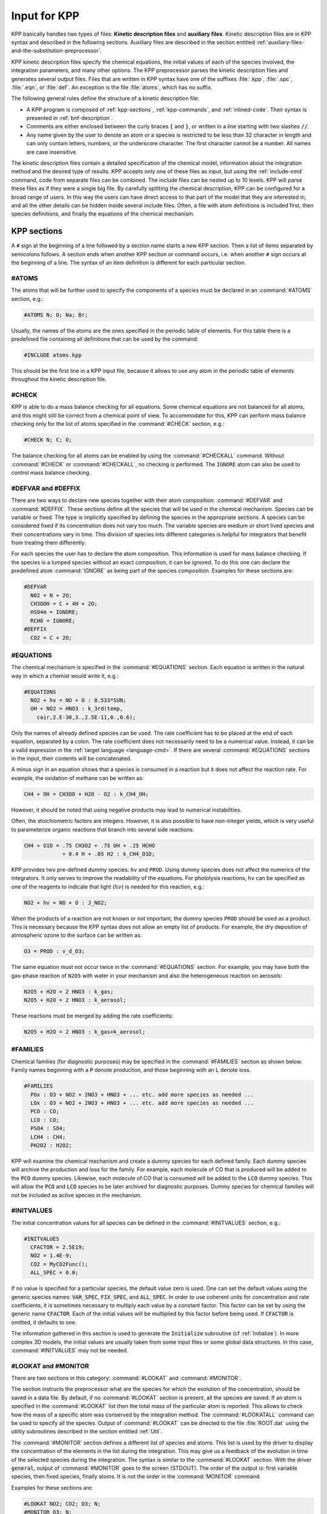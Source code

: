 .. _input-for-kpp:

#############
Input for KPP
#############

KPP basically handles two types of files: **Kinetic description files** and
**auxiliary files**.  Kinetic description files are in KPP syntax and
described in the following sections.  Auxiliary files are described in
the section entitled :ref:`auxiliary-files-and-the-substitution-preprocessor`.

KPP kinetic description files specify the chemical equations, the
initial values of each of the species involved, the integration
parameters, and many other options. The KPP preprocessor parses the
kinetic description files and generates several output files. Files
that are written in KPP syntax have one of the suffixes :file:`.kpp`,
:file:`.spc`, :file:`.eqn`, or :file:`def`. An exception is the file
:file:`atoms`, which has no suffix.

The following general rules define the structure of a kinetic
description file:

-  A KPP program is composed of :ref:`kpp-sections`,
   :ref:`kpp-commands`, and :ref:`inlined-code`. Their syntax is
   presented in :ref:`bnf-description`.

-  Comments are either enclosed between the curly braces :code:`{` and
   :code:`}`, or written in a line starting with two slashes :code:`//`.

-  Any name given by the user to denote an atom or a species is
   restricted to be less than 32 character in length and can only
   contain letters, numbers, or the underscore character. The first
   character cannot be a number. All names are case insensitive.

The kinetic description files contain a detailed specification of the
chemical model, information about the integration method and the desired
type of results. KPP accepts only one of these files as input, but using
the :ref:`include-cmd` command, code from separate files can be
combined. The include files can be nested up to 10 levels. KPP will
parse these files as if they were a single big file. By carefully
splitting the chemical description, KPP can be configured for a broad
range of users. In this way the users can have direct access to that
part of the model that they are interested in, and all the other
details can be hidden inside several include files. Often, a file with
atom definitions is included first, then species definitions, and
finally the equations of the chemical mechanism.

.. _kpp-sections:

============
KPP sections
============

A :literal:`#` sign at the beginning of a line followed by a section
name starts a new KPP section. Then a list of items separated by
semicolons follows. A section ends when another KPP section or command
occurs, i.e. when another :literal:`#` sign occurs at the beginning of
a line. The syntax of an item definition is different for each
particular section.

.. _atoms:

#ATOMS
------

The atoms that will be further used to specify the components of a
species must be declared in an :command:`#ATOMS` section, e.g.:

.. code-block:: console

   #ATOMS N; O; Na; Br;

Usually, the names of the atoms are the ones specified in the periodic
table of elements. For this table there is a predefined file containing
all definitions that can be used by the command:

.. code-block:: console

   #INCLUDE atoms.kpp

This should be the first line in a KPP input file, because it allows to
use any atom in the periodic table of elements throughout the kinetic
description file.

.. _check:

#CHECK
------

KPP is able to do a mass balance checking for all equations. Some
chemical equations are not balanced for all atoms, and this might still
be correct from a chemical point of view. To accommodate for this, KPP
can perform mass balance checking only for the list of atoms specified
in the :command:`#CHECK` section, e.g.:

.. code-block:: console

   #CHECK N; C; O;

The balance checking for all atoms can be enabled by using the
:command:`#CHECKALL` command. Without :command:`#CHECK` or
:command:`#CHECKALL`, no checking is performed. The :literal:`IGNORE`
atom can also be used to control mass balance checking.

.. _defvar-and-deffix:

#DEFVAR and #DEFFIX
-------------------

There are two ways to declare new species together with their atom
composition: :command:`#DEFVAR` and :command:`#DEFFIX`. These sections
define all the species that will be used in the chemical
mechanism. Species can be variable or fixed. The type is implicitly
specified by defining the species in the appropriate sections. A
species can be considered fixed if its concentration does not vary too
much. The variable species are medium or short lived species and their
concentrations vary in time. This division of species into different
categories is helpful for integrators that benefit from treating them
differently.

For each species the user has to declare the atom composition. This
information is used for mass balance checking. If the species is a
lumped species without an exact composition, it can be ignored. To do
this one can declare the predefined atom :command:`IGNORE` as being
part of the species composition. Examples for these sections are:

.. code-block:: console

   #DEFVAR
     NO2 = N + 2O;
     CH3OOH = C + 4H + 2O;
     HSO4m = IGNORE;
     RCHO = IGNORE;
   #DEFFIX
     CO2 = C + 2O;

.. _equations:

#EQUATIONS
----------

The chemical mechanism is specified in the :command:`#EQUATIONS`
section. Each equation is written in the natural way in which a
chemist would write it, e.g.:

.. code-block:: console

   #EQUATIONS
     NO2 + hv = NO + O : 0.533*SUN;
     OH + NO2 = HNO3 : k_3rd(temp,
       cair,2.E-30,3.,2.5E-11,0.,0.6);

Only the names of already defined species can be used. The rate
coefficient has to be placed at the end of each equation, separated by a
colon. The rate coefficient does not necessarily need to be a numerical
value. Instead, it can be a valid expression in the
:ref:`target language <language-cmd>`. If there are several
:command:`#EQUATIONS` sections in the input, their contents will be
concatenated.

A minus sign in an equation shows that a species is consumed in a
reaction but it does not affect the reaction rate. For example, the
oxidation of methane can be written as:

.. code-block:: console

   CH4 + OH = CH3OO + H2O - O2 : k_CH4_OH;

However, it should be noted that using negative products may lead to
numerical instabilities.

Often, the stoichiometric factors are integers. However, it is also
possible to have non-integer yields, which is very useful to
parameterize organic reactions that branch into several side reactions:

.. code-block:: console

   CH4 + O1D = .75 CH3O2 + .75 OH + .25 HCHO
               + 0.4 H + .05 H2 : k_CH4_O1D;

KPP provides two pre-defined dummy species: :literal:`hv` and
:literal:`PROD`. Using dummy species does not affect the numerics of
the integrators. It only serves to improve the readability of the
equations. For photolysis reactions, :literal:`hv` can be specified as
one of the reagents to indicate that light (:math:`h\nu`) is needed for this
reaction, e.g.:

.. code-block:: console

   NO2 + hv = NO + O : J_NO2;

When the products of a reaction are not known or not important, the
dummy species :literal:`PROD` should be used as a product. This is
necessary because the KPP syntax does not allow an empty list of
products. For example, the dry deposition of atmospheric ozone to the
surface can be written as:

.. code-block:: console

   O3 = PROD : v_d_O3;

The same equation must not occur twice in the :command:`#EQUATIONS`
section. For example, you may have both the gas-phase reaction of :literal:`N2O5` with
water in your mechanism and also the heterogeneous reaction on aerosols:

.. code-block:: console

   N2O5 + H2O = 2 HNO3 : k_gas;
   N2O5 + H2O = 2 HNO3 : k_aerosol;

These reactions must be merged by adding the rate coefficients:

.. code-block:: console

   N2O5 + H2O = 2 HNO3 : k_gas+k_aerosol;

.. _families:

#FAMILIES
---------

Chemical families (for diagnostic purposes) may be specified in the
:command:`#FAMILIES` section as shown below.  Family names beginning
with a :code:`P` denote production, and those beginning with an
:code:`L` denote loss.

.. code-block:: console

   #FAMILIES
     POx : O3 + NO2 + 2NO3 + HNO3 + ... etc. add more species as needed ...
     LOx : O3 + NO2 + 2NO3 + HNO3 + ... etc. add more species as needed ...
     PCO : CO;
     LCO : CO;
     PSO4 : SO4;
     LCH4 : CH4;
     PH2O2 : H2O2;

KPP will examine the chemical mechanism and create a dummy species for
each defined family.  Each dummy species will archive the production
and loss for the family.  For example, each molecule of CO that is
produced will be added to the :code:`PCO` dummy species.  Likewise,
each molecule of CO that is consumed will be added to the :code:`LCO`
dummy species. This will allow the :code:`PCO` and :code:`LCO` species
to be later archived for diagnostic purposes. Dummy species for chemical
families will not be included as active species in the mechanism.

.. _initvalues:

#INITVALUES
-----------

The initial concentration values for all species can be defined in the
:command:`#INITVALUES` section, e.g.:

.. code-block:: console

   #INITVALUES
     CFACTOR = 2.5E19;
     NO2 = 1.4E-9;
     CO2 = MyCO2Func();
     ALL_SPEC = 0.0;

If no value is specified for a particular species, the default value
zero is used. One can set the default values using the generic species
names: :code:`VAR_SPEC`, :code:`FIX_SPEC`, and :code:`ALL_SPEC`. In order
to use coherent units for concentration and rate coefficients, it is
sometimes necessary to multiply each value by a constant factor. This
factor can be set by using the generic name :code:`CFACTOR`. Each of
the initial values will be multiplied by this factor before being
used. If :code:`CFACTOR` is omitted, it defaults to one.

The information gathered in this section is used to generate the :code:`Initialize`
subroutine (cf  :ref:`Initialize`). In more complex 3D
models, the initial values are usually taken from some input files or
some global data structures. In this case, :command:`#INITVALUES` may
not be needed.

.. _lookat-and-monitor:

#LOOKAT and #MONITOR
--------------------

There are two sections in this category: :command:`#LOOKAT` and
:command:`#MONITOR`.

The section instructs the preprocessor what are the species for which
the evolution of the concentration, should be saved in a data file. By
default, if no :command:`#LOOKAT` section is present, all the species
are saved. If an atom is specified in the :command:`#LOOKAT` list then
the total mass of the particular atom is reported. This allows to
check how the mass of a specific atom was conserved by the integration
method. The :command:`#LOOKATALL` command can be used to specify all
the species. Output of :command:`#LOOKAT` can be directed to the file
:file:`ROOT.dat` using the utility subroutines described in the
section entitled :ref:`Util`.

The :command:`#MONITOR` section defines a different list of species
and atoms. This list is used by the driver to display the
concentration of the elements in the list during the integration. This
may give us a feedback of the evolution in time of the selected
species during the integration. The syntax is similar to the
:command:`#LOOKAT` section. With the driver :code:`general`,
output of :command:`#MONITOR` goes to the screen (STDOUT). The order
of the output is: first variable species, then fixed species, finally
atoms. It is not the order in the :command:`MONITOR` command.

Examples for these sections are:

.. code-block:: console

   #LOOKAT NO2; CO2; O3; N;
   #MONITOR O3; N;

.. _lump:

#LUMP
-----

To reduce the stiffness of some models, various lumping of species may
be defined in the :command:`#LUMP` section. In the example below,
species :code:`NO` and :code:`NO2` are summed and treated as a single
lumped variable, :code:`NO2`. Following integration, the individual
species concentrations are recomputed from the lumped variable.

.. code-block:: console

   #LUMP NO2 + NO : NO2

.. _setvar-and-setfix:

#SETVAR and #SETFIX
-------------------

The commands :command:`#SETVAR` and :command:`#SETFIX` change the type of an
already defined species. Then, depending on the integration method,
one may or may not use the initial classification, or can easily move
one species from one category to another. The use of the generic
species :code:`VAR_SPEC`, :code:`FIX_SPEC`, and :code:`ALL_SPEC` is
also allowed. Examples for these sections are:

.. code-block:: console

   #SETVAR ALL_SPEC;
   #SETFIX H2O; CO2;

.. _transport:

#TRANSPORT
----------

The :command:`#TRANSPORT` section is only used for transport chemistry
models. It specifies the list of species that needs to be included in
the transport model, e.g.:

.. code-block:: console

   #TRANSPORT NO2; CO2; O3; N;

One may use a more complex chemical model from which only a couple of
species are considered for the transport calculations. The
:command:`#TRANSPORTALL` command is also available as a shorthand for
specifying that all the species used in the chemical model have to be
included in the transport calculations.

.. _kpp-commands:

============
KPP commands
============

A KPP command begins on a new line with a :code:`#` sign, followed by a
command name and one or more parameters.  Details about each command
are given in the following subsections.

.. table::
   :align: center

   +--------------------------+-----------------------+
   | KPP command              | default value         |
   +==========================+=======================+
   | :command:`#CHECKALL`     |                       |
   +--------------------------+-----------------------+
   | :command:`#DECLARE`      | :code:`SYMBOL`        |
   +--------------------------+-----------------------+
   | :command:`#DOUBLE`       | :code:`ON`            |
   +--------------------------+-----------------------+
   | :command:`#DRIVER`       | :code:`none`          |
   +--------------------------+-----------------------+
   | :command:`#DUMMYINDEX`   | :code:`OFF`           |
   +--------------------------+-----------------------+
   | :command:`#EQNTAGS`      | :code:`OFF`           |
   +--------------------------+-----------------------+
   | :command:`#FUNCTION`     | :code:`AGGREGATE`     |
   +--------------------------+-----------------------+
   | :command:`#HESSIAN`      | :code:`ON`            |
   +--------------------------+-----------------------+
   | :command:`#INCLUDE`      |                       |
   +--------------------------+-----------------------+
   | :command:`#INTEGRATOR`   |                       |
   +--------------------------+-----------------------+
   | :command:`#INTFILE`      |                       |
   +--------------------------+-----------------------+
   | :command:`#JACOBIAN`     | :code:`SPARSE_LU_ROW` |
   +--------------------------+-----------------------+
   | :command:`#LANGUAGE`     |                       |
   +--------------------------+-----------------------+
   | :command:`#LOOKATALL`    |                       |
   +--------------------------+-----------------------+
   | :command:`#MEX`          | :code:`ON`            |
   +--------------------------+-----------------------+
   | :command:`#MINVERSION`   |                       |
   +--------------------------+-----------------------+
   | :command:`#MODEL`        |                       |
   +--------------------------+-----------------------+
   | :command:`#REORDER`      | :code:`ON`            |
   +--------------------------+-----------------------+
   | :command:`#STOCHASTIC`   | :code:`OFF`           |
   +--------------------------+-----------------------+
   | :command:`#STOICMAT`     | :code:`ON`            |
   +--------------------------+-----------------------+
   | :command:`#TRANSPORTALL` |                       |
   +--------------------------+-----------------------+
   | :command:`#UPPERCASEF90` | :code:`OFF`           |
   +--------------------------+-----------------------+

.. _declare-cmd:

#DECLARE
--------

The :command:`#DECLARE` command determines how constants like
:code:`dp`, :code:`NSPEC`, :code:`NVAR`, :code:`NFIX`, and
:code:`NREACT` are inserted into the KPP-generated code.
:command:`#DECLARE SYMBOL` (the default) will declare array variables
using parameters from the :ref:`Parameters` file. :command:`#DECLARE VALUE`
will replace each parameter with its value.

For example, the global array variable :code:`C` is declared in the
:ref:`Global` file generated by KPP.  In the :command:`small_strato`
example (described in :ref:`running-kpp-with-an-example-mechanism`),
:code:`C` has dimension :code:`NSPEC=7`. Using  :command:`#DECLARE
SYMBOL` will generate the following code in :ref:`Global`:

.. code-block:: F90

   ! C - Concentration of all species
     REAL(kind=dp), TARGET :: C(NSPEC)
     !$OMP THREADPRIVATE( C )

Whereas :command:`#DECLARE VALUE` will generate this code instead:

.. code-block:: F90

   ! C - Concentration of all species
     REAL(kind=dp), TARGET :: C(7)
     !$OMP THREADPRIVATE( C )

We recommend using :command:`#DECLARE SYMBOL`, as most modern
compilers will automatically replace each parameter (e.g. :code:`NSPEC`)
with its value (e.g :code:`7`).  This prevents repeated lookups of
the parameter value, which leads to inefficient execution.  But if you are
using a very old compiler that is not as sophisticated,
:command:`#DECLARE VALUE` might result in better-optmized code.

.. _double-cmd:

#DOUBLE
-------

The :command:`#DOUBLE` command selects single or double precision
arithmetic. :command:`ON` (the default) means use double precision,
:command:`OFF` means use single precision (see the section entitled
:ref:`Precision`).

.. important::

   We recommend using double precision whenever possible.  Using
   single precision may lead to integration non-convergence errors
   caused by roundoff and/or underflow.

.. _driver-cmd:

#DRIVER
-------

The :command:`#DRIVER` command selects the driver, i.e., the file from
which the main function is to be taken. The parameter is a file name,
without suffix. The appropriate suffix (:code:`.f90`, :code:`.F90`,
:code:`.c`, or :code:`.m`) is automatically appended.

Normally, KPP tries to find the selected driver file in the directory
:file:`$KPP_HOME/drv/`. However, if the supplied file name contains a slash,
it is assumed to be absolute. To access a driver in the current
directory, the prefix :file:`./` can be used, e.g.:

.. code-block:: console

   #DRIVER ./mydriver

It is possible to choose the empty dummy driver :command:`none`, if the
user wants to include the KPP generated modules into a larger model
(e.g. a general circulation or a chemical transport model) instead of
creating a stand-alone version of the chemical integrator. The driver
:command:`none` is also selected when the :command:`#DRIVER` command
is missing. If the command occurs twice, the second replaces the first.

.. _dummyindex-cmd:

#DUMMYINDEX
-----------

It is possible to declare species in the :ref:`defvar-and-deffix`
sections that are not used in the :ref:`equations` section. If your
model needs to check at run-time if a certain species is included in
the current mechanism, you can set to :command:`#DUMMYINDEX ON`. Then,
KPP will set the indices to zero for all species that do not occur in
any reaction. With :command:`#DUMMYINDEX OFF` (the default), those are
undefined variables. For example, if you frequently switch between
mechanisms with and without sulfuric acid, you can use this code:

.. code-block:: F90

   IF (ind_H2SO4=0) THEN
     PRINT *, 'no H2SO4 in current mechanism'
   ELSE
     PRINT *, 'c(H2SO4) =', C(ind_H2SO4)
   ENDIF

.. _eqntags-cmd:

#EQNTAGS
--------

Each reaction in the :command:`#EQNTAGS` section may start with an
equation tag which is enclosed in angle brackets, e.g.:

.. code-block:: console

   <J1> NO2 + hv = NO + O : 0.533*SUN;

With :command:`#EQNTAGS` set to :command:`ON`, this equation tag can
be used to refer to a specific equation
(cf. :ref:`lookat-and-monitor`). The default for :command:`#EQNTAGS`
is :command:`OFF`.

.. _function-cmd:

#FUNCTION
---------

The :command:`#FUNCTION` command controls which functions are generated
to compute the production/destruction terms for variable
species. :command:`AGGREGATE` generates one function that computes the
normal derivatives. :command:`SPLIT` generates two functions
for the derivatives in production and destruction forms.

.. _hessian-cmd:

#HESSIAN
--------

The option :command:`ON` (the default) of the :command:`#HESSIAN`
command turns the Hessian generation on (see section
:ref:`Hessian-and-HessianSP`). With :command:`OFF` it is switched off.

.. _include-cmd:

#INCLUDE
--------

The :command:`#INCLUDE` command instructs KPP to look for the file
specified as a parameter and parse the content of this file before
proceeding to the next line. This allows the atoms definition, the
species definition and even the equation definition to be shared
between several models. Moreover this allows for custom configuration
of KPP to accommodate various classes of users. Include files can be
either in one of the KPP directories or in the current directory.

.. _integrator-cmd:

#INTEGRATOR
-----------

The :command:`#INTEGRATOR` command selects the integrator definition
file. The parameter is the file name of an integrator, without
suffix. The effect of

.. code-block:: console

   #INTEGRATOR integrator-name

is similar to:

.. code-block:: console

   #INCLUDE $KPP_HOME/int/integrator-name.def

The :command:`#INTEGRATOR` command allows the use of different
integration techniques on the same model. If it occurs twice, the second
replaces the first. Normally, KPP tries to find the selected integrator
files in the directory :file:`$KPP_HOME/int/`. However, if the supplied
file name contains a slash, it is assumed to be absolute. To access an
integrator in the current directory, the prefix :file:`./` can be used,
e.g.:

.. code-block:: console

   #INTEGRATOR ./mydeffile
   #INTFILE ./myintegrator

.. _intfile-cmd:

#INTFILE
--------

.. attention::

   :command:`#INTFILE` is used internally by KPP but should not be used
   by the KPP user. Using :ref:`integrator-cmd` alone suffices to
   specify an integrator.

The integrator definition file selects an integrator file with
:command:`#INTFILE` and also defines some suitable options for it. The
:command:`#INTFILE` command selects the file that contains the integrator
routine. The parameter of the
command is a file name, without suffix. The appropriate suffix
(:code:`.f90`, :code:`.F90`, :code:`.c`, or :code:`.m` is appended and
the result selects the file from which the integrator
is taken. This file will be copied into the code file in the appropriate
place.

.. _jacobian-cmd:

#JACOBIAN
---------

The :command:`#JACOBIAN` command controls which functions are generated
to compute the Jacobian. The option :command:`OFF` inhibits the
generation of the Jacobian routine. The option :command:`FULL` generates
the Jacobian as a square :code:`NVAR x NVAR` matrix. It should be used
if the integrator needs the whole Jacobians. The options
:command:`SPARSE_ROW` and :command:`SPARSE_LU_ROW` (the default) both
generate the Jacobian in sparse (compressed on rows) format. They should
be used if the integrator needs the whole Jacobian, but in a sparse
form. The format used is compressed on rows. With
:command:`SPARSE_LU_ROW`, KPP extends the number of nonzeros to account
for the fill-in due to the LU decomposition.

.. _language-cmd:

#LANGUAGE
---------

.. attention::

   The :command:`Fortran77` language option is deprecated in
   :ref:`kpp250` and  later versions. All further KPP development will
   only support Fortran90.

The :command:`#LANGUAGE` command selects the target language in which the
code file is to be generated. Available options are :command:`Fortran90`,
:command:`C`, or :command:`matlab`.

.. tip::

   You can select the suffix (:code:`.F90` or :code:`.f90`) to use for
   Fortran90 source code generated by KPP (cf. :ref:`uppercasef90-cmd`).

.. _mex-cmd:

#MEX
----

:program:`Mex` is a Matlab extension that allows
to call functions written in Fortran and C directly from within the
Matlab environment. KPP generates the mex interface routines for the
ODE function, Jacobian, and Hessian, for the target languages C,
Fortran77, and Fortran90. The default is :command:`#MEX ON`. With
:command:`#MEX OFF`, no Mex files are generated.

.. _inversion-cmd:

#MINVERSION
-----------

You may restrict a chemical mechanism to use a given version of KPP or
later. To do this, add

.. code-block:: console

   #MINVERSION X.Y.Z

to the definition file.

The version number (:code:`X.Y.Z`) adheres to the Semantic
Versioning style (https://semver.org), where :code:`X` is the major
version number, :code:`Y` is the minor version number, and :code:`Z` is the
bugfix (aka “patch”) version number.

For example, if :command:`#MINVERSION 2.4.0` is specified, then KPP will
quit with an error message unless you are using KPP 2.4.0 or later.

.. _model-cmd:

#MODEL
------

The chemical model contains the description of the atoms, species, and
chemical equations. It also contains default initial values for the
species and default options including the best integrator for the model.
In the simplest case, the main kinetic description file, i.e. the one
passed as parameter to KPP, can contain just a single line selecting the
model. KPP tries to find a file with the name of the model and the
suffix :file:`.def` in the :file:`$KPP_HOME/models` subdirectory. This
file is then parsed. The content of the model definition file is
written in the KPP language. The model definition file points to a
species file and an equation file. The species file includes further
the atom definition file. All default values regarding the model are
automatically selected. For convenience, the best integrator and
driver for the given model are also automatically selected.

The :command:`#MODEL` command is optional, and intended for using a
predefined model. Users who supply their own reaction mechanism do not
need it.

.. _reorder-cmd:

#REORDER
--------

Reordering of the species is performed in order to minimize the fill-in
during the LU factorization, and therefore preserve the sparsity
structure and increase efficiency. The reordering is done using a
diagonal markowitz algorithm. The details are explained in
:cite:`1996:Sandu_et_al`. The default is :command:`ON`.
:command:`OFF` means that KPP does not reorder the species. The order
of the variables is the order in which the species are
declared in the :command:`#DEFVAR` section.

.. _stochastic-cmd:

#STOCHASTIC
-----------

The option :command:`ON` of the :command:`#STOCHASTIC` command turns
on the generation of code for stochastic kinetic simulations (see the
section entitled :ref:`Stochastic`.  The default option is :command:`OFF`.

.. _stoicmat-cmd:

#STOICMAT
---------

Unless the :command:`#STOICMAT` command is set to :command:`OFF`, KPP
generates code for the stoichiometric matrix, the vector of reactant
products in each reaction, and the partial derivative of the time
derivative function with respect to rate coefficients
(cf. :ref:`Stoichiom-and-StoichiomSP`).

.. _checkall-lookatall-transportall-cmd:

#CHECKALL, #LOOKATALL, #TRANSPORTALL
------------------------------------

KPP defines a couple of shorthand commands. The commands that fall into
this category are :command:`#CHECKALL`, :command:`#LOOKATALL`, and
:command:`#TRANSPORTALL`. All of them have been described in the
previous sections.

.. _uppercasef90-cmd:

#UPPERCASEF90
-------------

If you have selected :command:`#LANGUAGE Fortran90` option, KPP will
generate source code ending in :code:`.f90` by default. Setting
:command:`#UPPERCASEF90 ON` will tell KPP to generate Fortran90 code
ending in :code:`.F90` instead.

.. _inlined-code:

============
Inlined Code
============

In order to offer maximum flexibility, KPP allows the user to include
pieces of code in the kinetic description file. Inlined code begins on a
new line with :command:`#INLINE` and the *inline_type*. Next, one or
more lines of code follow, written in the target language (Fortran90,
C, or Matlab) as specified by the *inline_type*. The inlined code ends
with :command:`#ENDINLINE`. The code is inserted into the KPP output
at a position which is also determined by *inline_type* as explained
in :ref:`table-inl-type`. If two inline commands with the same inline
type are declared, then the contents of the second is appended to the
first one.

.. _list-of-inlined-types:

List of inlined types
---------------------

In this manual, we show the inline types for Fortran90. The inline
types for the other languages are produced by replacing :code:`F90`
by :code:`C`, or :code:`matlab`, respectively, as shown in
:ref:`table-inl-type`:

.. _table-inl-type:

.. table:: Table 1: KPP inlined types
   :align: center

   +-----------------+-------------------+---------------------+---------------------+
   | Inline_type     | File              | Placement           | Usage               |
   +=================+===================+=====================+=====================+
   | **F90_DATA**    | :ref:`Monitor`    | specification       | (obsolete)          |
   |                 |                   | section             |                     |
   +-----------------+-------------------+---------------------+---------------------+
   | **F90_GLOBAL**  | :ref:`Global`     | specification       | global variables    |
   |                 |                   | section             |                     |
   +-----------------+-------------------+---------------------+---------------------+
   | **F90_INIT**    | :ref:`Initialize` | subroutine          | integration         |
   |                 |                   |                     | parameters          |
   +-----------------+-------------------+---------------------+---------------------+
   | **F90_RATES**   | :ref:`Rates`      | executable section  | rate law functions  |
   +-----------------+-------------------+---------------------+---------------------+
   | **F90_RCONST**  | :ref:`Rates`      | subroutine          | statements and      |
   |                 |                   |                     | definitions of rate |
   |                 |                   |                     | coefficients        |
   +-----------------+-------------------+---------------------+---------------------+
   | **F90_UTIL**    | :ref:`Util`       | executable section  | utility functions   |
   +-----------------+-------------------+---------------------+---------------------+

.. _f90-data:

F90_DATA
--------

This inline type was introduced in a previous version of KPP to
initialize variables. It is now obsolete but kept for compatibility. For
Fortran90, :command:`F90_GLOBAL` should be used instead.

.. _f90-global:

F90_GLOBAL
----------

This inline type can be used to declare global variables, e.g. for a
special rate coefficient:

.. code-block:: F90

   #INLINE F90_GLOBAL
     REAL(dp) :: k_DMS_OH
   #ENDINLINE

Inlining code can be useful to introduce additional state variables
(such as temperature, humidity, etc.) for use by KPP routines, such as
for calculating rate coefficients.

If a large number of state variables need to be held in inline code, or
require intermediate computation that may be repeated for many rate
coefficients, a derived type object should be used for efficiency.

An example of a derived-type object being included:

.. code-block:: F90

   #INLINE F90_GLOBAL
     TYPE, PUBLIC :: ObjGlobal_t
        ! ... add variable fields to this type ...
     END TYPE ObjGlobal_t
     TYPE(ObjGlobal_t), TARGET, PUBLIC :: ObjGlobal
     !$OMP THREADPRIVATE( ObjGlobal )

This global variable :code:`ObjGlobal` can then be used globally in KPP.

Another way to avoid cluttering up the KPP input file is to add global
variables into a header file that can be :code:`#include`-d:

.. code-block:: F90

   #INLINE F90_GLOBAL
   ! Inline common variables into KPP_ROOT_Global.F90
   #include "commonIncludeVars.H"
   #ENDINLINE

where extra code is included in a separate file, :code:`commonIncludeVars.H`.

In future versions of KPP, the global state will be reorganized into
derived type objects as well.

.. _inline-type-f90-init:

F90_INIT
--------

This inline type can be used to define initial values before the start of the
integartion, e.g.:

.. code-block:: F90

   #INLINE F90_INIT
     TSTART = (12.*3600.)
     TEND = TSTART + (3.*24.*3600.)
     DT = 0.25*3600.
     TEMP = 270.
   #ENDINLINE

.. _f90-rates:

F90_RATES
---------

This inline type can be used to add new subroutines to calculate rate
coefficients, e.g.:

.. code-block:: F90

   #INLINE F90_RATES
     REAL FUNCTION k_SIV_H2O2(k_298,tdep,cHp,temp)
       ! special rate function for S(IV) + H2O2
       REAL, INTENT(IN) :: k_298, tdep, cHp, temp
       k_SIV_H2O2 = k_298 &
         * EXP(tdep*(1./temp-3.3540E-3)) &
         * cHp / (cHp+0.1)
     END FUNCTION k_SIV_H2O2
   #ENDINLINE

.. _f90-rconst:

F90_RCONST
----------

This inline type can be used to define time-dependent values of rate
coefficients. You may inline :code:`USE` statements that reference
modules where rate coefficients are computed:

.. code-block:: F90

   #INLINE F90_RCONST
     USE MyRateFunctionModule
   #ENDINLINE

or define variables directly, e.g.:

.. code-block:: F90

   #INLINE F90_RCONST
     k_DMS_OH = 1.E-9*EXP(5820./temp)*C(ind_O2)/ &
       (1.E30+5.*EXP(6280./temp)*C(ind_O2))
   #ENDINLINE
   
Note that the :code:`USE` statements must precede any variable
definitions.
    
The inlined code will be placed directly into the :code:`UPDATE_RCONST`
routine in the :ref:`Rates` function.

.. _f90-util:

F90_UTIL
--------

This inline type can be used to define utility subroutines.

.. _auxiliary-files-and-the-substitution-preprocessor:

=================================================
Auxiliary files and the substitution preprocessor
=================================================

The `auxiliary files <auxiliary-files-for-fortran-90_>`_ are
templates for integrators, drivers, and utilities. They are inserted
into the KPP output after being run through the substitution
preprocessor. This preprocessor replaces `several placeholder symbols
<list-of-symbols-replaced_>`_ in the template files
with their particular values in the model at hand. Usually, only
:command:`KPP_ROOT` and :command:`KPP_REAL` are needed because the other
values can also be obtained via the variables listed in
:ref:`table-inl-type`.

:command:`KPP_REAL` is replaced by the appropriate single or double
precision declaration  type. Depending on the target language KPP will
select the correct declaration type. For example if one needs to
declare an array BIG of size 1000, a declaration like the following
must be used:

.. code-block:: F90

   KPP_REAL :: BIG(1000)

When used with the option :code:`DOUBLE on`, the above line will be
automatically translated into:

.. code-block:: F90

   REAL(kind=dp) :: BIG(1000)

and when used with the option :code:`DOUBLE off`, the same line will become:

.. code-block:: F90

   REAL(kind=sp) :: BIG(1000)

in the resulting Fortran90 output file.

:command:`KPP_ROOT` is replaced by the root file name of the main kinetic
description file.  In our example where we are processing
:file:`small_strato.kpp`, a line in an auxiliary Fortran90 file like

.. code-block:: F90

   USE KPP_ROOT_Monitor

will be translated into

.. code-block:: F90

   USE small_strato_Monitor

in the generated Fortran90 output file.

.. _auxiliary-files-for-fortran-90:

List of auxiliary files for Fortran90
--------------------------------------

KPP inline codes or other instructions contained in the following
files, as shown in :ref:`table-aux-files`.

.. _table-aux-files:

.. table:: Table 2: Auxiliary files for Fortran90
   :align: center

   +-----------------------------+--------------------------------------------+
   | File                        | Contents                                   |
   +=============================+============================================+
   | ``dFun_dRcoeff.f90``        | Derivatives with respect to reaction       |
   |                             | rates.                                     |
   +-----------------------------+--------------------------------------------+
   | ``dJac_dRcoeff.f90``        | Derivatives with respect to reaction       |
   |                             | rates.                                     |
   +-----------------------------+--------------------------------------------+
   | ``Makefile_f90`` and        | Makefiles to build Fortran-90 code.        |
   | ``Makefile_upper_F90``      |                                            |
   +-----------------------------+--------------------------------------------+
   | ``Mex_Fun.f90``             | Mex files.                                 |
   +-----------------------------+--------------------------------------------+
   | ``Mex_Jac_SP.f90``          | Mex files.                                 |
   +-----------------------------+--------------------------------------------+
   | ``Mex_Hessian.f90``         | Mex files.                                 |
   +-----------------------------+--------------------------------------------+
   | ``sutil.f90``               | Sparse utility functions.                  |
   +-----------------------------+--------------------------------------------+
   | ``tag2num.f90``             | Function related to equation tags.         |
   +-----------------------------+--------------------------------------------+
   | ``UpdateSun.f90``           | Function related to solar zenith angle.    |
   +-----------------------------+--------------------------------------------+
   | ``UserRateLaws.f90``        | User-defined rate-law functions.           |
   +-----------------------------+--------------------------------------------+
   | ``util.f90``                | Input/output utilities.                    |
   +-----------------------------+--------------------------------------------+

.. _list-of-symbols-replaced:

List of symbols replaced by the substitution preprocessor
---------------------------------------------------------

The following symbols in KPP-generated source code will be replaced
with corresponding values, as highlighted in :ref:`table-sym-repl`.

.. _table-sym-repl:

.. table:: Table 3: Symbols and their replacements
   :align: center

   +--------------------------+-------------------------------+----------------------------+
   | Symbol                   | Replacement                   | Example                    |
   +==========================+===============================+============================+
   | **KPP_ROOT**             | The ``ROOT`` name             |  ``small_strato``          |
   +--------------------------+-------------------------------+----------------------------+
   | **KPP_REAL**             | The real data type            | ``REAL(kind=dp)``          |
   +--------------------------+-------------------------------+----------------------------+
   | **KPP_NSPEC**            | Number of species             | 7                          |
   +--------------------------+-------------------------------+----------------------------+
   | **KPP_NVAR**             | Number of variable species    | 5                          |
   +--------------------------+-------------------------------+----------------------------+
   | **KPP_NFIX**             | Number of fixed species       | 2                          |
   +--------------------------+-------------------------------+----------------------------+
   | **KPP_NREACT**           | Number of chemical            | 10                         |
   |                          | reactions                     |                            |
   +--------------------------+-------------------------------+----------------------------+
   | **KPP_NONZERO**          | Number of Jacobian nonzero    | 18                         |
   |                          | elements                      |                            |
   +--------------------------+-------------------------------+----------------------------+
   | **KPP_LU_NONZERO**       | Number of Jacobian nonzero    | 19                         |
   |                          | elements, with LU fill-in     |                            |
   +--------------------------+-------------------------------+----------------------------+
   | **KPP_LU_NHESS**         | Number of Hessian nonzero     | 10                         |
   |                          | elements                      |                            |
   +--------------------------+-------------------------------+----------------------------+
   | **KPP_FUN_OR_FUN_SPLIT** | Name of the function to be    | ``FUN(Y,FIX,RCONST,Ydot)`` |
   |                          | called                        |                            |
   +--------------------------+-------------------------------+----------------------------+

=================================================================
Controlling the Integrator with :code:`ICNTRL` and :code:`RCNTRL`
=================================================================

In order to offer more control over the integrator, KPP provides the
arrays :code:`ICNTRL` (integer) and :code:`RCNTRL` (real). Each of them
is an array of 20 elements that allow the fine-tuning of the integrator.
All integrators (except for :code:`tau_leap` and :code:`gillespie`) use
:code:`ICNTRL` and :code:`RCNTRL`. Array elements not listed here are
either not used or are integrator-specific options. Details can be found
in the comment lines of the individual integrator files in
:code:`$KPP_HOME/int/`.

ICNTRL
------

.. table:: Table 4: Summary of ICNTRL usage in the f90 integrators.
           Here, Y = used, and s = solver-specific usage.
   :align: center

   +------------------------+---+---+---+---+---+---+---+---+---+----+----+----+----+----+----+----+----+
   | ICNTRL                 | 1 | 2 | 3 | 4 | 5 | 6 | 7 | 8 | 9 | 10 | 11 | 12 | 13 | 14 | 15 | 16 | 17 |
   +========================+===+===+===+===+===+===+===+===+===+====+====+====+====+====+====+====+====+
   | beuler                 |   | Y | Y | Y | Y | Y |   |   |   |    |    |    |    |    | Y  |    |    |
   +------------------------+---+---+---+---+---+---+---+---+---+----+----+----+----+----+----+----+----+
   | dvode                  |   |   |   |   |   |   |   |   |   |    |    |    |    |    | Y  |    |    |
   +------------------------+---+---+---+---+---+---+---+---+---+----+----+----+----+----+----+----+----+
   | exponential            |   |   |   |   |   |   |   |   |   |    |    |    |    |    |    |    |    |
   +------------------------+---+---+---+---+---+---+---+---+---+----+----+----+----+----+----+----+----+
   | feuler                 |   |   |   |   |   |   |   |   |   |    |    |    |    |    | Y  | Y  | Y  |
   +------------------------+---+---+---+---+---+---+---+---+---+----+----+----+----+----+----+----+----+
   | gillespie              |   |   |   |   |   |   |   |   |   |    |    |    |    |    |    |    |    |
   +------------------------+---+---+---+---+---+---+---+---+---+----+----+----+----+----+----+----+----+
   | lsode                  |   | Y |   | Y |   |   |   |   |   | s  |    |    |    |    | Y  |    |    |
   +------------------------+---+---+---+---+---+---+---+---+---+----+----+----+----+----+----+----+----+
   | radau5                 |   | Y |   | Y | Y | Y |   |   |   |    | Y  |    |    |    | Y  |    |    |
   +------------------------+---+---+---+---+---+---+---+---+---+----+----+----+----+----+----+----+----+
   | rosenbrock_adj         | Y | Y | Y | Y |   | s | s | s |   |    |    |    |    |    | Y  |    |    |
   +------------------------+---+---+---+---+---+---+---+---+---+----+----+----+----+----+----+----+----+
   | rosenbrock             | Y | Y | Y | Y |   |   |   |   |   |    |    |    |    |    | Y  | Y  |    |
   +------------------------+---+---+---+---+---+---+---+---+---+----+----+----+----+----+----+----+----+
   | rosenbrock_tlm         | Y | Y | Y | Y |   |   |   |   |   |    |    | s  |    |    | Y  |    |    |
   +------------------------+---+---+---+---+---+---+---+---+---+----+----+----+----+----+----+----+----+
   | rosenbrock_autoreduce  | Y | Y | Y | Y |   |   |   |   |   |    |    | s  | s  | s  | Y  | Y  |    |
   +------------------------+---+---+---+---+---+---+---+---+---+----+----+----+----+----+----+----+----+
   | runge_kutta_adj        |   | Y | Y | Y | Y | s | s | s | s | s  | Y  |    |    |    | Y  |    |    |
   +------------------------+---+---+---+---+---+---+---+---+---+----+----+----+----+----+----+----+----+
   | runge_kutta            |   | Y | Y | Y | Y | Y |   |   |   | s  | Y  |    |    |    | Y  |    |    |
   +------------------------+---+---+---+---+---+---+---+---+---+----+----+----+----+----+----+----+----+
   | runge_kutta_tlm        |   | Y | Y |   | Y | Y | s |   | s | s  | Y  | s  |    |    | Y  |    |    |
   +------------------------+---+---+---+---+---+---+---+---+---+----+----+----+----+----+----+----+----+
   | sdirk4                 |   | Y |   | Y |   |   |   |   |   |    |    |    |    |    | Y  |    |    |
   +------------------------+---+---+---+---+---+---+---+---+---+----+----+----+----+----+----+----+----+
   | sdirk_adj              |   | Y | Y | Y | Y | Y | s | s |   |    |    |    |    |    | Y  |    |    |
   +------------------------+---+---+---+---+---+---+---+---+---+----+----+----+----+----+----+----+----+
   | sdirk                  |   | Y | Y | Y | Y | Y |   |   |   |    |    |    |    |    | Y  |    |    |
   +------------------------+---+---+---+---+---+---+---+---+---+----+----+----+----+----+----+----+----+
   | sdirk_tlm              |   | Y | Y | Y | Y | Y | s |   | s |    |    | s  |    |    | Y  |    |    |
   +------------------------+---+---+---+---+---+---+---+---+---+----+----+----+----+----+----+----+----+
   | seulex                 | Y | Y |   | Y |   |   |   |   |   | s  | s  | s  | s  | s  | Y  |    |    |
   +------------------------+---+---+---+---+---+---+---+---+---+----+----+----+----+----+----+----+----+
   | tau_leap               |   |   |   |   |   |   |   |   |   |    |    |    |    |    |    |    |    |
   +------------------------+---+---+---+---+---+---+---+---+---+----+----+----+----+----+----+----+----+

.. option:: ICNTRL(1)

   :code:`= 1`: :math:`F = F(y)`, i.e. independent of t (autonomous)

   :code:`= 0`: :math:`F = F(t,y)`, i.e. depends on t (non-autonomous)

.. option:: ICNTRL(2)

   The absolute (:code:`ATOL`) and relative (:code:`RTOL`) tolerances
   can be expressed by either a scalar or individually for each
   species in a vector:

   :code:`= 0` : :code:`NVAR` -dimensional vector

   :code:`= 1` : scalar

.. option:: ICNTRL(3)

   Selection of a specific method.

.. option:: ICNTRL(4)

   Maximum number of integration steps.

.. option:: ICNTRL(5)

   Maximum number of Newton iterations.

.. option:: ICNTRL(6)

   Starting values of Newton iterations (only avaialble for some of
   the integrators).

   :code:`= 0` : Interpolated

   :code:`= 1` : Zero

.. option:: ICNTRL(11)

   Gustafsson step size controller

.. option:: ICNTRL(12)

   (Solver-specific for :code:`rosenbrock_autoreduce`) Controls whether auto-reduction
   of the mechanism is performed. If set to :code:`= 0`, then the integrator behaves
   the same as :code:`rosenbrock`.

.. option:: ICNTRL(13)

   (Solver-specific for :code:`rosenbrock_autoreduce`) Controls whether in auto-reduction
   species production and loss rates are scanned throughout the internal time steps
   of the integrator for repartitioning.

.. option:: ICNTRL(14)

   (Solver-specific for :code:`rosenbrock_autoreduce`) If set to :code:`> 0`, then the
   threshold is calculated based on the max of production and loss rate of the species
   ID specified in :code:`ICNTRL(14)` multiplied by :code:`RCNTRL(14)`.

.. option:: ICNTRL(15)

   This determines which :code:`Update_*` subroutines are called
   within the integrator.

   :code:`= -1` : Do not call any :code:`Update_*` subroutines

   :code:`=  0` :  Use the integrator-specific default values

   :code:`>  1` : A number between 1 and 7, derived by adding up bits
   with values 4, 2, and 1.  The first digit (4) activates
   :code:`Update_SUN`.  The second digit (2) activates
   :code:`Update_PHOTO`.  The third digit (1) activates
   :code:`Update_RCONST`.    |

   For example :code:`ICNTRL(15)=6)` (4+2) will activate the calls to
   :code:`Update_SUN` and :code:`Update_PHOTO`, but not to
   :code:`Update_RCONST`.

.. option:: ICNTRL(16)

   Treatment of negative concentrations:

   :code:`= 0` : Leave negative values unchanged

   :code:`= 1` : Set negative values to zero

   :code:`= 2` : Print warning and continue

   :code:`= 3` : Print error message and stop

.. option:: ICNTRL(17)

   Verbosity:

   :code:`= 0` : Only return error number

   :code:`= 1` : Verbose error output

.. option:: ICNTRL(18) ... ICNTRL(20)

   currently not used

RCNTRL
------

.. table:: Table 5: Summary of RCNTRL usage in the f90 integrators.
           Here, Y = used, and s = solver-specific usage.
   :align: center

   +------------------------+---+---+---+---+---+---+---+---+---+----+----+----+----+----+----+----+----+----+----+
   | RCNTRL                 | 1 | 2 | 3 | 4 | 5 | 6 | 7 | 8 | 9 | 10 | 11 | 12 | 13 | 14 | 15 | 16 | 17 | 18 | 19 |
   +========================+===+===+===+===+===+===+===+===+===+====+====+====+====+====+====+====+====+====+====+
   | beuler                 | Y | Y | Y | Y | Y | Y | Y | Y | Y | Y  | Y  |    |    |    |    |    |    |    |    |
   +------------------------+---+---+---+---+---+---+---+---+---+----+----+----+----+----+----+----+----+----+----+
   | dvode                  |   |   |   |   |   |   |   |   |   |    |    |    |    |    |    |    |    |    |    |
   +------------------------+---+---+---+---+---+---+---+---+---+----+----+----+----+----+----+----+----+----+----+
   | exponential            |   |   |   |   |   |   |   |   |   |    |    |    |    |    |    |    |    |    |    |
   +------------------------+---+---+---+---+---+---+---+---+---+----+----+----+----+----+----+----+----+----+----+
   | feuler                 |   |   |   |   |   |   |   |   |   |    |    |    |    |    |    |    |    |    |    |
   +------------------------+---+---+---+---+---+---+---+---+---+----+----+----+----+----+----+----+----+----+----+
   | gillespie              |   |   |   |   |   |   |   |   |   |    |    |    |    |    |    |    |    |    |    |
   +------------------------+---+---+---+---+---+---+---+---+---+----+----+----+----+----+----+----+----+----+----+
   | lsode                  | Y | Y | Y |   |   |   |   |   |   |    |    |    |    |    |    |    |    |    |    |
   +------------------------+---+---+---+---+---+---+---+---+---+----+----+----+----+----+----+----+----+----+----+
   | radau5                 |   | Y |   | Y | Y | Y | Y | Y | Y | Y  | Y  |    |    |    |    |    |    |    |    |
   +------------------------+---+---+---+---+---+---+---+---+---+----+----+----+----+----+----+----+----+----+----+
   | rosenbrock_adj         | Y | Y | Y | Y | Y | Y | Y |   |   |    |    |    |    |    |    |    |    |    |    |
   +------------------------+---+---+---+---+---+---+---+---+---+----+----+----+----+----+----+----+----+----+----+
   | rosenbrock             | Y | Y | Y | Y | Y | Y | Y |   |   |    |    |    |    |    |    |    |    |    |    |
   +------------------------+---+---+---+---+---+---+---+---+---+----+----+----+----+----+----+----+----+----+----+
   | rosenbrock_tlm         | Y | Y | Y | Y | Y | Y | Y |   |   |    |    |    |    |    |    |    |    |    |    |
   +------------------------+---+---+---+---+---+---+---+---+---+----+----+----+----+----+----+----+----+----+----+
   | rosenbrock_autoreduce  | Y | Y | Y | Y | Y | Y | Y |   |   |    |    | s  |    | s  |    |    |    |    |    |
   +------------------------+---+---+---+---+---+---+---+---+---+----+----+----+----+----+----+----+----+----+----+
   | runge_kutta_adj        | Y | Y | Y | Y | Y | Y | Y | Y | Y | Y  | Y  |    |    |    |    |    |    |    |    |
   +------------------------+---+---+---+---+---+---+---+---+---+----+----+----+----+----+----+----+----+----+----+
   | runge_kutta            | Y | Y | Y | Y | Y | Y | Y | Y | Y | Y  | Y  |    |    |    |    |    |    |    |    |
   +------------------------+---+---+---+---+---+---+---+---+---+----+----+----+----+----+----+----+----+----+----+
   | runge_kutta_tlm        | Y | Y | Y | Y | Y | Y | Y | Y | Y | Y  | Y  |    |    |    |    |    |    |    |    |
   +------------------------+---+---+---+---+---+---+---+---+---+----+----+----+----+----+----+----+----+----+----+
   | sdirk4                 | Y | Y | Y | Y | Y | Y | Y | Y | Y | Y  | Y  |    |    |    |    |    |    |    |    |
   +------------------------+---+---+---+---+---+---+---+---+---+----+----+----+----+----+----+----+----+----+----+
   | sdirk_adj              | Y | Y | Y | Y | Y | Y | Y | Y | Y | Y  | Y  |    |    |    |    |    |    |    |    |
   +------------------------+---+---+---+---+---+---+---+---+---+----+----+----+----+----+----+----+----+----+----+
   | sdirk                  | Y | Y | Y | Y | Y | Y | Y | Y | Y | Y  | Y  |    |    |    |    |    |    |    |    |
   +------------------------+---+---+---+---+---+---+---+---+---+----+----+----+----+----+----+----+----+----+----+
   | sdirk_tlm              | Y | Y | Y | Y | Y | Y | Y | Y | Y | Y  | Y  |    |    |    |    |    |    |    |    |
   +------------------------+---+---+---+---+---+---+---+---+---+----+----+----+----+----+----+----+----+----+----+
   | seulex                 | Y | Y | Y | Y | Y | Y | Y | Y |   | s  | s  | s  | s  | s  | s  | s  | s  | s  | s  |
   +------------------------+---+---+---+---+---+---+---+---+---+----+----+----+----+----+----+----+----+----+----+
   | tau_leap               |   |   |   |   |   |   |   |   |   |    |    |    |    |    |    |    |    |    |    |
   +------------------------+---+---+---+---+---+---+---+---+---+----+----+----+----+----+----+----+----+----+----+

.. option:: RCNTRL(1)

   :code:`Hmin`, the lower bound of the integration step size. It is
   not recommended to change the default value of zero.

.. option:: RCNTRL(2)

   :code:`Hmax`, the upper bound of the integration step size.

.. option:: RCNTRL(3)

   :code:`Hstart`, the starting value of the integration step size.

.. option:: RCNTRL(4)

   :code:`FacMin`, lower bound on step decrease factor.

.. option:: RCNTRL(5)

   :code:`FacMax`, upper bound on step increase factor.

.. option:: RCNTRL(6)

   :code:`FacRej`, step decrease factor after multiple rejections.

.. option:: RCNTRL(7)

   :code:`FacSafe`, the factor by which the new step is slightly
   smaller than the predicted value.

.. option:: RCNTRL(8)

   :code:`ThetaMin`. If the Newton convergence rate is smaller than
   ThetaMin, the Jacobian is not recomputed.

.. option:: RCNTRL(9)

   :code:`NewtonTol`, the stopping criterion for Newton’s method.

.. option:: RCNTRL(10)

   :code:`Qmin`

.. option:: RCNTRL(11)

   :code:`Qmax`. If :code:`Qmin < Hnew/Hold < Qmax`, then the step
   size is kept constant and the LU factorization is reused.

.. option:: RCNTRL(12)

   (Solver-specific for :code:`rosenbrock_autoreduce`) Used to specify
   the threshold for auto-reduction partitioning, if :code:`ICNTRL(12) = 1`,
   and :code:`ICNTRL(14) = 0`. Will be ignored if :code:`ICNTRL(14) > 0`.

.. option:: RCNTRL(14)

   (Solver-specific for :code:`rosenbrock_autoreduce`) Used to specify
   the multiplier for threshold for auto-reduction partitioning, if :code:`ICNTRL(12) = 1`,
   and :code:`ICNTRL(14) > 0`, :code:`RCNTRL(14)` is multiplied against max
   of production and loss rates of species :code:`ICNTRL(14)` to produce
   the partitioning threshold, ignoring :code:`RCNTRL(12)`.

.. option:: RCNTRL(10) ... RCNTRL(19)

   (Solver-specific for :code:`seulex`)

.. option:: RCNTRL(20)

   currently not used
